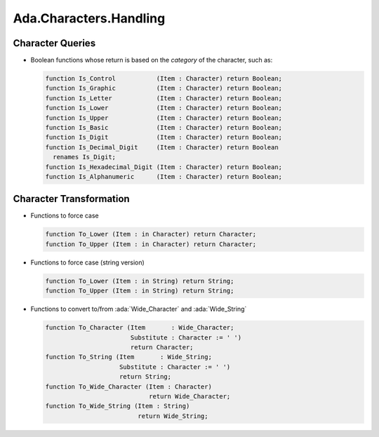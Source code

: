 =========================
Ada.Characters.Handling
=========================
    
-------------------
Character Queries
-------------------

* Boolean functions whose return is based on the *category* of the character, such as:

  .. container:: latex_environment footnotesize

    .. code:: Ada

     function Is_Control           (Item : Character) return Boolean;
     function Is_Graphic           (Item : Character) return Boolean;
     function Is_Letter            (Item : Character) return Boolean;
     function Is_Lower             (Item : Character) return Boolean;
     function Is_Upper             (Item : Character) return Boolean;
     function Is_Basic             (Item : Character) return Boolean;
     function Is_Digit             (Item : Character) return Boolean;
     function Is_Decimal_Digit     (Item : Character) return Boolean
       renames Is_Digit;
     function Is_Hexadecimal_Digit (Item : Character) return Boolean;
     function Is_Alphanumeric      (Item : Character) return Boolean;

--------------------------
Character Transformation
--------------------------

* Functions to force case 

  .. container:: latex_environment footnotesize

    .. code:: Ada

      function To_Lower (Item : in Character) return Character;
      function To_Upper (Item : in Character) return Character;

* Functions to force case (string version)

  .. container:: latex_environment footnotesize

    .. code:: Ada

      function To_Lower (Item : in String) return String;
      function To_Upper (Item : in String) return String;

* Functions to convert to/from :ada:`Wide_Character` and :ada:`Wide_String`

  .. container:: latex_environment footnotesize

    .. code:: Ada

       function To_Character (Item       : Wide_Character;
                              Substitute : Character := ' ')
                              return Character;
       function To_String (Item       : Wide_String;
                           Substitute : Character := ' ')
                           return String;
       function To_Wide_Character (Item : Character)
                                   return Wide_Character;
       function To_Wide_String (Item : String)
                                return Wide_String;

